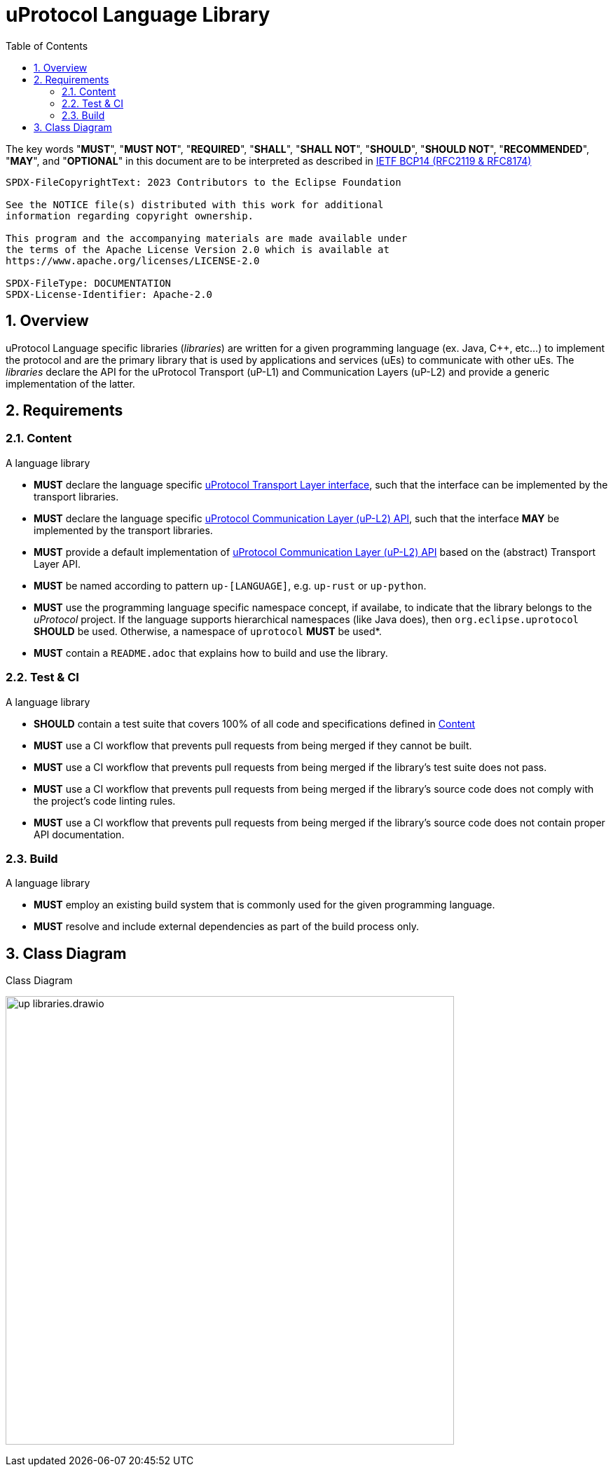 = uProtocol Language Library
:toc:
:sectnums:

The key words "*MUST*", "*MUST NOT*", "*REQUIRED*", "*SHALL*", "*SHALL NOT*", "*SHOULD*", "*SHOULD NOT*", "*RECOMMENDED*", "*MAY*", and "*OPTIONAL*" in this document are to be interpreted as described in https://www.rfc-editor.org/info/bcp14[IETF BCP14 (RFC2119 & RFC8174)]

----
SPDX-FileCopyrightText: 2023 Contributors to the Eclipse Foundation

See the NOTICE file(s) distributed with this work for additional
information regarding copyright ownership.

This program and the accompanying materials are made available under
the terms of the Apache License Version 2.0 which is available at
https://www.apache.org/licenses/LICENSE-2.0
 
SPDX-FileType: DOCUMENTATION
SPDX-License-Identifier: Apache-2.0
----

== Overview 

uProtocol Language specific libraries (_libraries_) are written for a given programming language (ex. Java, C++, etc...) to implement the protocol and are the primary library that is used by applications and services (uEs) to communicate with other uEs. The _libraries_ declare the API for the uProtocol Transport (uP-L1) and Communication Layers (uP-L2) and provide a generic implementation of the latter.


== Requirements

=== Content

A language library

[.specitem,oft-sid="req~up-language-transport-api~1",oft-needs="impl",oft-title="Library declares Transport Layer API"]
--
* *MUST* declare the language specific link:up-l1/README.adoc[uProtocol Transport Layer interface], such that the interface can be implemented by the transport libraries.
--

[.specitem,oft-sid="req~up-language-comm-api~1",oft-needs="impl",oft-title="Library declares Communication Layer API"]
--
* *MUST* declare the language specific link:up-l2/README.adoc[uProtocol Communication Layer (uP-L2) API], such that the interface *MAY* be implemented by the transport libraries.
--

[.specitem,oft-sid="req~up-language-comm-api-default-impl~1",oft-needs="impl,utest",oft-title="Library implements Communication Layer API"]
--
* *MUST* provide a default implementation of link:up-l2/README.adoc[uProtocol Communication Layer (uP-L2) API] based on the (abstract) Transport Layer API.
--

[.specitem,oft-sid="dsn~up-language-naming~1",oft-title="Library follows naming pattern"]
--
* *MUST* be named according to pattern `up-[LANGUAGE]`, e.g. `up-rust` or `up-python`.
--

[.specitem,oft-sid="dsn~up-language-structure~1",oft-title="Library uses uProtocol namespace"]
--
* *MUST* use the programming language specific namespace concept, if availabe, to indicate that the library belongs to the _uProtocol_ project. If the language supports hierarchical namespaces (like Java does), then `org.eclipse.uprotocol` *SHOULD* be used. Otherwise, a namespace of `uprotocol` *MUST* be used*.
--

[.specitem,oft-sid="req~up-language-documentation~1",oft-needs="uman",oft-title="Library contains adequate README file"]
--
* *MUST* contain a `README.adoc` that explains how to build and use the library. 
--

=== Test & CI

A language library

[.specitem,oft-sid="req~up-language-test-coverage~1",oft-title="Library has sufficient test coverage"]
--
* *SHOULD* contain a test suite that covers 100% of all code and specifications defined in <<Content>>
--

[.specitem,oft-sid="req~up-language-ci-build~1",oft-needs="impl",oft-title="CI asserts that library can be built"]
--
* *MUST* use a CI workflow that prevents pull requests from being merged if they cannot be built.
--

[.specitem,oft-sid="req~up-language-ci-test~1",oft-needs="impl",oft-title="CI asserts that test suite passes"]
--
* *MUST* use a CI workflow that prevents pull requests from being merged if the library's test suite does not pass.
--

[.specitem,oft-sid="req~up-language-ci-linter~1",oft-needs="impl",oft-title="CI asserts that code complies with linting rules"]
--
* *MUST* use a CI workflow that prevents pull requests from being merged if the library's source code does not comply with the project's code linting rules.
--

[.specitem,oft-sid="req~up-language-ci-api-docs~1",oft-needs="impl",oft-title="CI asserts that code contains API documentation"]
--
* *MUST* use a CI workflow that prevents pull requests from being merged if the library's source code does not contain proper API documentation.
--

=== Build

A language library

[.specitem,oft-sid="req~up-language-build-sys~1",oft-needs="impl",oft-title="Library uses common build system"]
--
* *MUST* employ an existing build system that is commonly used for the given programming language.
--

[.specitem,oft-sid="req~up-language-build-deps~1",oft-needs="impl",oft-title="Library build system resolves dependencies"]
--
* *MUST* resolve and include external dependencies as part of the build process only.
--

== Class Diagram

.Class Diagram
[#up-libraries]
image:up_libraries.drawio.svg[width=640]